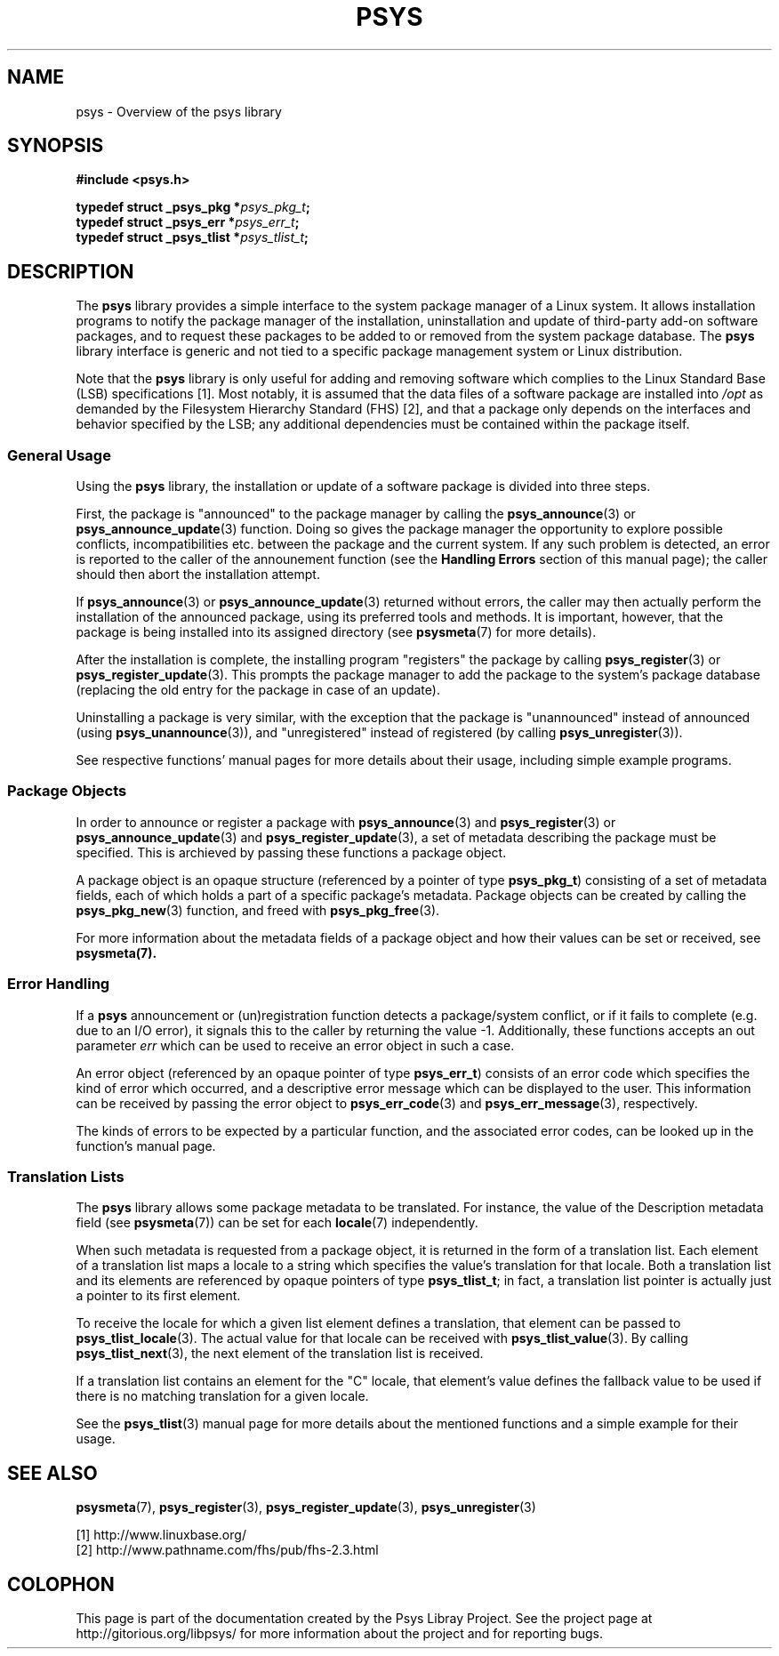 .\" Copyright (c) 2010, Denis Washington <dwashington@gmx.net>
.\"
.\" This is free documentation; you can redistribute it and/or
.\" modify it under the terms of the GNU General Public License as
.\" published by the Free Software Foundation; either version 3 of
.\" the License, or (at your option) any later version.
.\"
.\" The GNU General Public License's references to "object code"
.\" and "executables" are to be interpreted as the output of any
.\" document formatting or typesetting system, including
.\" intermediate and printed output.
.\"
.\" This manual is distributed in the hope that it will be useful,
.\" but WITHOUT ANY WARRANTY; without even the implied warranty of
.\" MERCHANTABILITY or FITNESS FOR A PARTICULAR PURPOSE. See the
.\" GNU General Public License for more details.
.\"
.\" You should have received a copy of the GNU General Public
.\" License along with this manual; if not, see
.\" <http://www.gnu.org/licenses/>.
.TH PSYS 7 2010-06-08 libpsys "Psys Library Manual"
.SH NAME
psys - Overview of the psys library
.SH SYNOPSIS
.nf
.B #include <psys.h>
.sp
.BI "typedef struct _psys_pkg *" psys_pkg_t ;
.br
.BI "typedef struct _psys_err *" psys_err_t ;
.br
.BI "typedef struct _psys_tlist *" psys_tlist_t ;
.fi
.SH DESCRIPTION
The
.B psys
library provides a simple interface to the system package manager of a
Linux system.
It allows installation programs to notify the package manager of the
installation, uninstallation and update of third-party add-on software
packages, and to request these packages to be added to or removed from
the system package database.
The
.B psys
library interface is generic and not tied to a specific package management
system or Linux distribution.
.PP
Note that the
.B psys
library is only useful for adding and removing software which complies to
the Linux Standard Base (LSB) specifications [1].
Most notably, it is assumed that the data files of a software package are
installed into
.I /opt
as demanded by the Filesystem Hierarchy Standard (FHS) [2], and that a
package only depends on the interfaces and behavior specified by the LSB;
any additional dependencies must be contained within the package itself.
.SS General Usage
Using the
.B psys
library, the installation or update of a software package is divided into
three steps.
.PP
First, the package is "announced" to the package manager by calling the
.BR psys_announce (3)
or
.BR psys_announce_update (3)
function. Doing so gives the package manager the opportunity to explore
possible conflicts, incompatibilities etc. between the package and the
current system.
If any such problem is detected, an error is reported to the caller of the
announement function (see the
.B Handling Errors
section of this manual page); the caller should then abort the
installation attempt.
.PP
If
.BR psys_announce (3)
or
.BR psys_announce_update (3)
returned without errors, the caller may then actually perform the
installation of the announced package, using its preferred tools
and methods.
It is important, however, that the package is being installed into its
assigned directory (see
.BR psysmeta (7)
for more details).
.PP
After the installation is complete, the installing program "registers" the
package by calling
.BR psys_register (3)
or
.BR psys_register_update (3).
This prompts the package manager to add the package to the system's
package database (replacing the old entry for the package in case of an
update).
.PP
Uninstalling a package is very similar, with the exception that the
package is "unannounced" instead of announced (using
.BR psys_unannounce (3)),
and "unregistered" instead of registered (by calling
.BR psys_unregister (3)).
.PP
See respective functions' manual pages for more details about their usage,
including simple example programs.
.SS Package Objects
In order to announce or register a package with
.BR psys_announce (3)
and
.BR psys_register (3)
or
.BR psys_announce_update (3)
and
.BR psys_register_update (3),
a set of metadata describing the package must be specified.
This is archieved by passing these functions a package object.
.PP
A package object is an opaque structure (referenced by a pointer of type
.BR psys_pkg_t )
consisting of a set of metadata fields, each of which holds a part of a
specific package's metadata.
Package objects can be created by calling the
.BR psys_pkg_new (3)
function, and freed with
.BR psys_pkg_free (3).
.PP
For more information about the metadata fields of a package object and
how their values can be set or received, see
.BR psysmeta(7).
.SS Error Handling
If a
.B psys
announcement or (un)registration function detects a package/system
conflict, or if it fails to complete (e.g. due to an I/O error), it
signals this to the caller by returning the value -1.
Additionally, these functions accepts an out parameter
.I err
which can be used to receive an error object in such a case.
.PP
An error object (referenced by an opaque pointer of type
.BR psys_err_t )
consists of an error code which specifies the kind of error which
occurred, and a descriptive error message which can be displayed to the
user.
This information can be received by passing the error object to
.BR psys_err_code (3)
and
.BR psys_err_message (3),
respectively.
.PP
The kinds of errors to be expected by a particular function, and the
associated error codes, can be looked up in the function's manual page.
.SS Translation Lists
The
.B psys
library allows some package metadata to be translated.
For instance, the value of the Description metadata field (see
.BR psysmeta (7))
can be set for each
.BR locale (7)
independently.
.PP
When such metadata is requested from a package object, it is returned in
the form of a translation list.
Each element of a translation list maps a locale
to a string which specifies the value's translation for that locale.
Both a translation list and its elements are referenced by opaque pointers
of type
.BR psys_tlist_t ;
in fact, a translation list pointer is actually just a pointer to its
first element.
.PP
To receive the locale for which a given list element defines a translation,
that element can be passed to
.BR psys_tlist_locale (3).
The actual value for that locale can be received with
.BR psys_tlist_value (3).
By calling
.BR psys_tlist_next (3),
the next element of the translation list is received.
.PP
If a translation list contains an element for the "C" locale, that
element's value defines the fallback value to be used if there is no
matching translation for a given locale.
.PP
See the
.BR psys_tlist (3)
manual page for more details about the mentioned functions and a simple
example for their usage.
.SH SEE ALSO
.BR psysmeta (7),
.BR psys_register (3),
.BR psys_register_update (3),
.BR psys_unregister (3)
.PP
[1] http://www.linuxbase.org/
.br
[2] http://www.pathname.com/fhs/pub/fhs-2.3.html
.SH COLOPHON
This page is part of the documentation created by the Psys Libray Project.
See the project page at http://gitorious.org/libpsys/ for more information
about the project and for reporting bugs.
